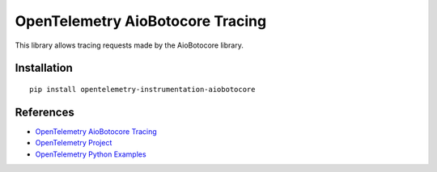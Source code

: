OpenTelemetry AioBotocore Tracing
=================================

|pypi|

.. |pypi| image:: https://badge.fury.io/py/opentelemetry-instrumentation-aiobotocore.svg
   :target: https://pypi.org/project/opentelemetry-instrumentation-aiobotocore/

This library allows tracing requests made by the AioBotocore library.

Installation
------------

::

    pip install opentelemetry-instrumentation-aiobotocore


References
----------

* `OpenTelemetry AioBotocore Tracing <https://opentelemetry-python-contrib.readthedocs.io/en/latest/instrumentation/aiobotocore/aiobotocore.html>`_
* `OpenTelemetry Project <https://opentelemetry.io/>`_
* `OpenTelemetry Python Examples <https://github.com/open-telemetry/opentelemetry-python/tree/main/docs/examples>`_
